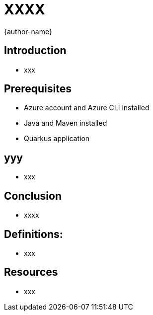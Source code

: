 = XXXX
:author: {author-name}
:icons: font
:source-highlighter: highlight.js

== Introduction
* xxx

== Prerequisites
* Azure account and Azure CLI installed
* Java and Maven installed
* Quarkus application

== yyy
* xxx

== Conclusion
* xxxx

== Definitions:
*	xxx

== Resources
* xxx
